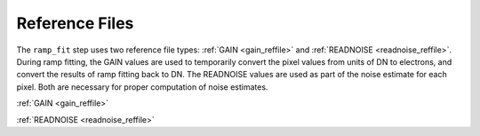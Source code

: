 Reference Files
===============
The ``ramp_fit`` step uses two reference file types: :ref:`GAIN <gain_reffile>`
and :ref:`READNOISE <readnoise_reffile>`.
During ramp fitting, the GAIN values are used to temporarily convert the pixel
values from units of DN to electrons, and convert the results of ramp fitting
back to DN.  The READNOISE values are used as part of the noise estimate for
each pixel. Both are necessary for proper computation of noise estimates.

:ref:`GAIN <gain_reffile>`

:ref:`READNOISE <readnoise_reffile>`
